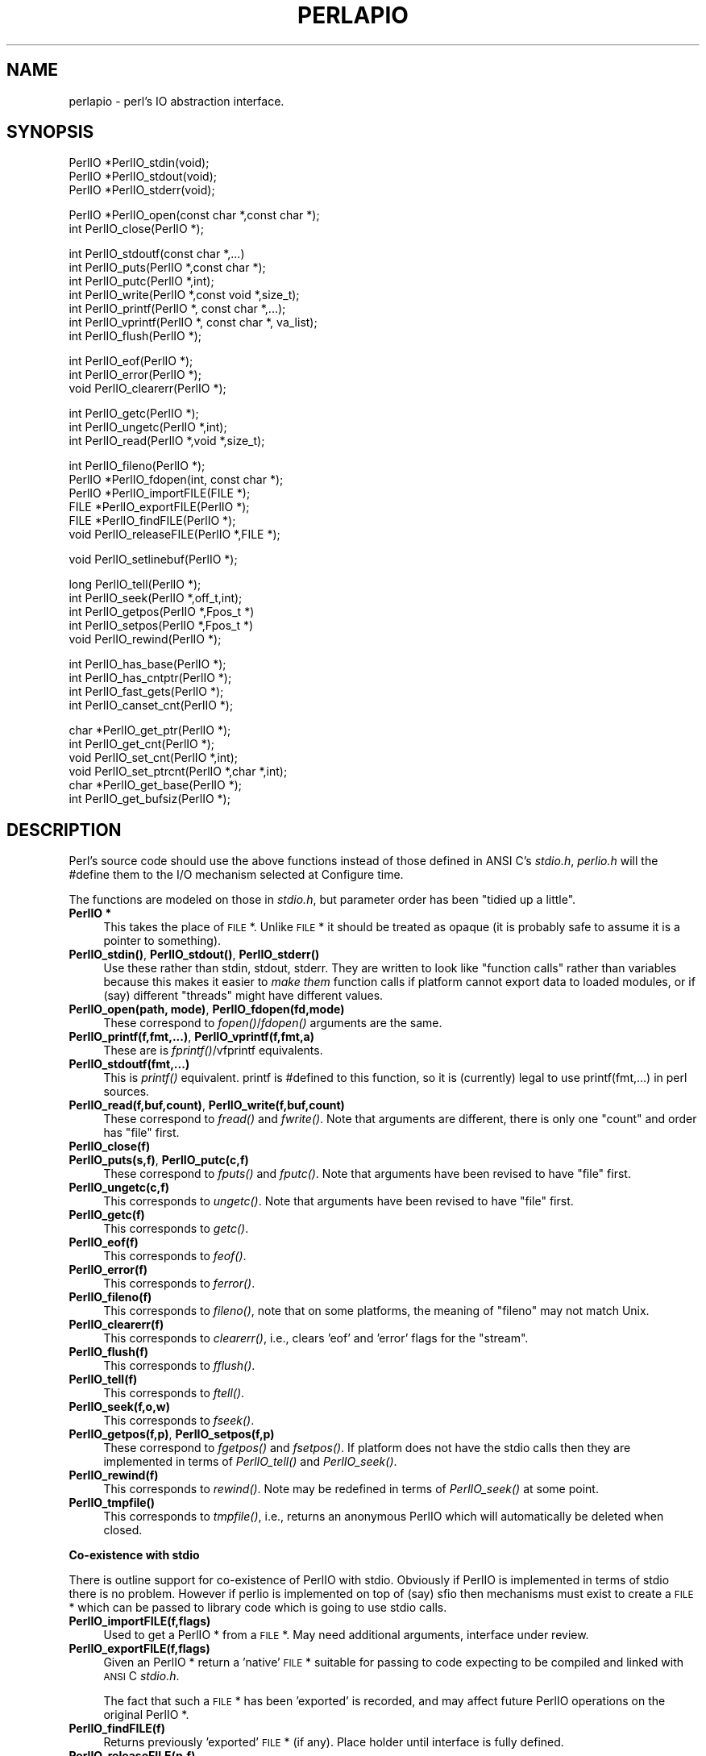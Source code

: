 .rn '' }`
''' $RCSfile$$Revision$$Date$
'''
''' $Log$
'''
.de Sh
.br
.if t .Sp
.ne 5
.PP
\fB\\$1\fR
.PP
..
.de Sp
.if t .sp .5v
.if n .sp
..
.de Ip
.br
.ie \\n(.$>=3 .ne \\$3
.el .ne 3
.IP "\\$1" \\$2
..
.de Vb
.ft CW
.nf
.ne \\$1
..
.de Ve
.ft R

.fi
..
'''
'''
'''     Set up \*(-- to give an unbreakable dash;
'''     string Tr holds user defined translation string.
'''     Bell System Logo is used as a dummy character.
'''
.tr \(*W-|\(bv\*(Tr
.ie n \{\
.ds -- \(*W-
.ds PI pi
.if (\n(.H=4u)&(1m=24u) .ds -- \(*W\h'-12u'\(*W\h'-12u'-\" diablo 10 pitch
.if (\n(.H=4u)&(1m=20u) .ds -- \(*W\h'-12u'\(*W\h'-8u'-\" diablo 12 pitch
.ds L" ""
.ds R" ""
'''   \*(M", \*(S", \*(N" and \*(T" are the equivalent of
'''   \*(L" and \*(R", except that they are used on ".xx" lines,
'''   such as .IP and .SH, which do another additional levels of
'''   double-quote interpretation
.ds M" """
.ds S" """
.ds N" """""
.ds T" """""
.ds L' '
.ds R' '
.ds M' '
.ds S' '
.ds N' '
.ds T' '
'br\}
.el\{\
.ds -- \(em\|
.tr \*(Tr
.ds L" ``
.ds R" ''
.ds M" ``
.ds S" ''
.ds N" ``
.ds T" ''
.ds L' `
.ds R' '
.ds M' `
.ds S' '
.ds N' `
.ds T' '
.ds PI \(*p
'br\}
.\"	If the F register is turned on, we'll generate
.\"	index entries out stderr for the following things:
.\"		TH	Title 
.\"		SH	Header
.\"		Sh	Subsection 
.\"		Ip	Item
.\"		X<>	Xref  (embedded
.\"	Of course, you have to process the output yourself
.\"	in some meaninful fashion.
.if \nF \{
.de IX
.tm Index:\\$1\t\\n%\t"\\$2"
..
.nr % 0
.rr F
.\}
.TH PERLAPIO 1 "perl 5.004, patch 01" "29/Mar/97" "Perl Programmers Reference Guide"
.IX Title "PERLAPIO 1"
.UC
.IX Name "perlapio - perl's IO abstraction interface."
.if n .hy 0
.if n .na
.ds C+ C\v'-.1v'\h'-1p'\s-2+\h'-1p'+\s0\v'.1v'\h'-1p'
.de CQ          \" put $1 in typewriter font
.ft CW
'if n "\c
'if t \\&\\$1\c
'if n \\&\\$1\c
'if n \&"
\\&\\$2 \\$3 \\$4 \\$5 \\$6 \\$7
'.ft R
..
.\" @(#)ms.acc 1.5 88/02/08 SMI; from UCB 4.2
.	\" AM - accent mark definitions
.bd B 3
.	\" fudge factors for nroff and troff
.if n \{\
.	ds #H 0
.	ds #V .8m
.	ds #F .3m
.	ds #[ \f1
.	ds #] \fP
.\}
.if t \{\
.	ds #H ((1u-(\\\\n(.fu%2u))*.13m)
.	ds #V .6m
.	ds #F 0
.	ds #[ \&
.	ds #] \&
.\}
.	\" simple accents for nroff and troff
.if n \{\
.	ds ' \&
.	ds ` \&
.	ds ^ \&
.	ds , \&
.	ds ~ ~
.	ds ? ?
.	ds ! !
.	ds /
.	ds q
.\}
.if t \{\
.	ds ' \\k:\h'-(\\n(.wu*8/10-\*(#H)'\'\h"|\\n:u"
.	ds ` \\k:\h'-(\\n(.wu*8/10-\*(#H)'\`\h'|\\n:u'
.	ds ^ \\k:\h'-(\\n(.wu*10/11-\*(#H)'^\h'|\\n:u'
.	ds , \\k:\h'-(\\n(.wu*8/10)',\h'|\\n:u'
.	ds ~ \\k:\h'-(\\n(.wu-\*(#H-.1m)'~\h'|\\n:u'
.	ds ? \s-2c\h'-\w'c'u*7/10'\u\h'\*(#H'\zi\d\s+2\h'\w'c'u*8/10'
.	ds ! \s-2\(or\s+2\h'-\w'\(or'u'\v'-.8m'.\v'.8m'
.	ds / \\k:\h'-(\\n(.wu*8/10-\*(#H)'\z\(sl\h'|\\n:u'
.	ds q o\h'-\w'o'u*8/10'\s-4\v'.4m'\z\(*i\v'-.4m'\s+4\h'\w'o'u*8/10'
.\}
.	\" troff and (daisy-wheel) nroff accents
.ds : \\k:\h'-(\\n(.wu*8/10-\*(#H+.1m+\*(#F)'\v'-\*(#V'\z.\h'.2m+\*(#F'.\h'|\\n:u'\v'\*(#V'
.ds 8 \h'\*(#H'\(*b\h'-\*(#H'
.ds v \\k:\h'-(\\n(.wu*9/10-\*(#H)'\v'-\*(#V'\*(#[\s-4v\s0\v'\*(#V'\h'|\\n:u'\*(#]
.ds _ \\k:\h'-(\\n(.wu*9/10-\*(#H+(\*(#F*2/3))'\v'-.4m'\z\(hy\v'.4m'\h'|\\n:u'
.ds . \\k:\h'-(\\n(.wu*8/10)'\v'\*(#V*4/10'\z.\v'-\*(#V*4/10'\h'|\\n:u'
.ds 3 \*(#[\v'.2m'\s-2\&3\s0\v'-.2m'\*(#]
.ds o \\k:\h'-(\\n(.wu+\w'\(de'u-\*(#H)/2u'\v'-.3n'\*(#[\z\(de\v'.3n'\h'|\\n:u'\*(#]
.ds d- \h'\*(#H'\(pd\h'-\w'~'u'\v'-.25m'\f2\(hy\fP\v'.25m'\h'-\*(#H'
.ds D- D\\k:\h'-\w'D'u'\v'-.11m'\z\(hy\v'.11m'\h'|\\n:u'
.ds th \*(#[\v'.3m'\s+1I\s-1\v'-.3m'\h'-(\w'I'u*2/3)'\s-1o\s+1\*(#]
.ds Th \*(#[\s+2I\s-2\h'-\w'I'u*3/5'\v'-.3m'o\v'.3m'\*(#]
.ds ae a\h'-(\w'a'u*4/10)'e
.ds Ae A\h'-(\w'A'u*4/10)'E
.ds oe o\h'-(\w'o'u*4/10)'e
.ds Oe O\h'-(\w'O'u*4/10)'E
.	\" corrections for vroff
.if v .ds ~ \\k:\h'-(\\n(.wu*9/10-\*(#H)'\s-2\u~\d\s+2\h'|\\n:u'
.if v .ds ^ \\k:\h'-(\\n(.wu*10/11-\*(#H)'\v'-.4m'^\v'.4m'\h'|\\n:u'
.	\" for low resolution devices (crt and lpr)
.if \n(.H>23 .if \n(.V>19 \
\{\
.	ds : e
.	ds 8 ss
.	ds v \h'-1'\o'\(aa\(ga'
.	ds _ \h'-1'^
.	ds . \h'-1'.
.	ds 3 3
.	ds o a
.	ds d- d\h'-1'\(ga
.	ds D- D\h'-1'\(hy
.	ds th \o'bp'
.	ds Th \o'LP'
.	ds ae ae
.	ds Ae AE
.	ds oe oe
.	ds Oe OE
.\}
.rm #[ #] #H #V #F C
.SH "NAME"
.IX Header "NAME"
perlapio \- perl's IO abstraction interface.
.SH "SYNOPSIS"
.IX Header "SYNOPSIS"
.PP
.Vb 3
\&    PerlIO *PerlIO_stdin(void);
\&    PerlIO *PerlIO_stdout(void);
\&    PerlIO *PerlIO_stderr(void);
.Ve
.Vb 2
\&    PerlIO *PerlIO_open(const char *,const char *);
\&    int     PerlIO_close(PerlIO *);
.Ve
.Vb 7
\&    int     PerlIO_stdoutf(const char *,...)
\&    int     PerlIO_puts(PerlIO *,const char *);
\&    int     PerlIO_putc(PerlIO *,int);
\&    int     PerlIO_write(PerlIO *,const void *,size_t);
\&    int     PerlIO_printf(PerlIO *, const char *,...);
\&    int     PerlIO_vprintf(PerlIO *, const char *, va_list);
\&    int     PerlIO_flush(PerlIO *);
.Ve
.Vb 3
\&    int     PerlIO_eof(PerlIO *);
\&    int     PerlIO_error(PerlIO *);
\&    void    PerlIO_clearerr(PerlIO *);
.Ve
.Vb 3
\&    int     PerlIO_getc(PerlIO *);
\&    int     PerlIO_ungetc(PerlIO *,int);
\&    int     PerlIO_read(PerlIO *,void *,size_t);
.Ve
.Vb 6
\&    int     PerlIO_fileno(PerlIO *);
\&    PerlIO *PerlIO_fdopen(int, const char *);
\&    PerlIO *PerlIO_importFILE(FILE *);
\&    FILE   *PerlIO_exportFILE(PerlIO *);
\&    FILE   *PerlIO_findFILE(PerlIO *);
\&    void    PerlIO_releaseFILE(PerlIO *,FILE *);
.Ve
.Vb 1
\&    void    PerlIO_setlinebuf(PerlIO *);
.Ve
.Vb 5
\&    long    PerlIO_tell(PerlIO *);
\&    int     PerlIO_seek(PerlIO *,off_t,int);
\&    int     PerlIO_getpos(PerlIO *,Fpos_t *)
\&    int     PerlIO_setpos(PerlIO *,Fpos_t *)
\&    void    PerlIO_rewind(PerlIO *);
.Ve
.Vb 4
\&    int     PerlIO_has_base(PerlIO *);
\&    int     PerlIO_has_cntptr(PerlIO *);
\&    int     PerlIO_fast_gets(PerlIO *);
\&    int     PerlIO_canset_cnt(PerlIO *);
.Ve
.Vb 6
\&    char   *PerlIO_get_ptr(PerlIO *);
\&    int     PerlIO_get_cnt(PerlIO *);
\&    void    PerlIO_set_cnt(PerlIO *,int);
\&    void    PerlIO_set_ptrcnt(PerlIO *,char *,int);
\&    char   *PerlIO_get_base(PerlIO *);
\&    int     PerlIO_get_bufsiz(PerlIO *);
.Ve
.SH "DESCRIPTION"
.IX Header "DESCRIPTION"
Perl's source code should use the above functions instead of those
defined in ANSI C's \fIstdio.h\fR,  \fIperlio.h\fR will the \f(CW#define\fR them to
the I/O mechanism selected at Configure time.
.PP
The functions are modeled on those in \fIstdio.h\fR, but parameter order
has been \*(L"tidied up a little\*(R".
.Ip "\fBPerlIO *\fR" 4
.IX Item "\fBPerlIO *\fR"
This takes the place of \s-1FILE\s0 *. Unlike \s-1FILE\s0 * it should be treated as
opaque (it is probably safe to assume it is a pointer to something).
.Ip "\fBPerlIO_stdin()\fR, \fBPerlIO_stdout()\fR, \fBPerlIO_stderr()\fR" 4
.IX Item "\fBPerlIO_stdin()\fR, \fBPerlIO_stdout()\fR, \fBPerlIO_stderr()\fR"
Use these rather than \f(CWstdin\fR, \f(CWstdout\fR, \f(CWstderr\fR. They are written
to look like \*(L"function calls\*(R" rather than variables because this makes
it easier to \fImake them\fR function calls if platform cannot export data
to loaded modules, or if (say) different \*(L"threads\*(R" might have different
values.
.Ip "\fBPerlIO_open(path, mode)\fR, \fBPerlIO_fdopen(fd,mode)\fR" 4
.IX Item "\fBPerlIO_open(path, mode)\fR, \fBPerlIO_fdopen(fd,mode)\fR"
These correspond to \fIfopen()\fR/\fIfdopen()\fR arguments are the same.
.Ip "\fBPerlIO_printf(f,fmt,...)\fR, \fBPerlIO_vprintf(f,fmt,a)\fR" 4
.IX Item "\fBPerlIO_printf(f,fmt,...)\fR, \fBPerlIO_vprintf(f,fmt,a)\fR"
These are is \fIfprintf()\fR/vfprintf equivalents.
.Ip "\fBPerlIO_stdoutf(fmt,...)\fR" 4
.IX Item "\fBPerlIO_stdoutf(fmt,...)\fR"
This is \fIprintf()\fR equivalent. printf is #defined to this function,
so it is (currently) legal to use \f(CWprintf(fmt,...)\fR in perl sources.
.Ip "\fBPerlIO_read(f,buf,count)\fR, \fBPerlIO_write(f,buf,count)\fR" 4
.IX Item "\fBPerlIO_read(f,buf,count)\fR, \fBPerlIO_write(f,buf,count)\fR"
These correspond to \fIfread()\fR and \fIfwrite()\fR. Note that arguments
are different, there is only one \*(L"count\*(R" and order has
\*(L"file\*(R" first.
.Ip "\fBPerlIO_close(f)\fR" 4
.IX Item "\fBPerlIO_close(f)\fR"
.Ip "\fBPerlIO_puts(s,f)\fR, \fBPerlIO_putc(c,f)\fR" 4
.IX Item "\fBPerlIO_puts(s,f)\fR, \fBPerlIO_putc(c,f)\fR"
These correspond to \fIfputs()\fR and \fIfputc()\fR.
Note that arguments have been revised to have \*(L"file\*(R" first.
.Ip "\fBPerlIO_ungetc(c,f)\fR" 4
.IX Item "\fBPerlIO_ungetc(c,f)\fR"
This corresponds to \fIungetc()\fR.
Note that arguments have been revised to have \*(L"file\*(R" first.
.Ip "\fBPerlIO_getc(f)\fR" 4
.IX Item "\fBPerlIO_getc(f)\fR"
This corresponds to \fIgetc()\fR.
.Ip "\fBPerlIO_eof(f)\fR" 4
.IX Item "\fBPerlIO_eof(f)\fR"
This corresponds to \fIfeof()\fR.
.Ip "\fBPerlIO_error(f)\fR" 4
.IX Item "\fBPerlIO_error(f)\fR"
This corresponds to \fIferror()\fR.
.Ip "\fBPerlIO_fileno(f)\fR" 4
.IX Item "\fBPerlIO_fileno(f)\fR"
This corresponds to \fIfileno()\fR, note that on some platforms,
the meaning of \*(L"fileno\*(R" may not match Unix.
.Ip "\fBPerlIO_clearerr(f)\fR" 4
.IX Item "\fBPerlIO_clearerr(f)\fR"
This corresponds to \fIclearerr()\fR, i.e., clears \*(L'eof\*(R' and \*(L'error\*(R'
flags for the \*(L"stream\*(R".
.Ip "\fBPerlIO_flush(f)\fR" 4
.IX Item "\fBPerlIO_flush(f)\fR"
This corresponds to \fIfflush()\fR.
.Ip "\fBPerlIO_tell(f)\fR" 4
.IX Item "\fBPerlIO_tell(f)\fR"
This corresponds to \fIftell()\fR.
.Ip "\fBPerlIO_seek(f,o,w)\fR" 4
.IX Item "\fBPerlIO_seek(f,o,w)\fR"
This corresponds to \fIfseek()\fR.
.Ip "\fBPerlIO_getpos(f,p)\fR, \fBPerlIO_setpos(f,p)\fR" 4
.IX Item "\fBPerlIO_getpos(f,p)\fR, \fBPerlIO_setpos(f,p)\fR"
These correspond to \fIfgetpos()\fR and \fIfsetpos()\fR. If platform does not
have the stdio calls then they are implemented in terms of \fIPerlIO_tell()\fR
and \fIPerlIO_seek()\fR.
.Ip "\fBPerlIO_rewind(f)\fR" 4
.IX Item "\fBPerlIO_rewind(f)\fR"
This corresponds to \fIrewind()\fR. Note may be redefined
in terms of \fIPerlIO_seek()\fR at some point.
.Ip "\fBPerlIO_tmpfile()\fR" 4
.IX Item "\fBPerlIO_tmpfile()\fR"
This corresponds to \fItmpfile()\fR, i.e., returns an anonymous
PerlIO which will automatically be deleted when closed.
.Sh "Co-existence with stdio"
.IX Subsection "Co-existence with stdio"
There is outline support for co-existence of PerlIO with stdio.
Obviously if PerlIO is implemented in terms of stdio there is
no problem. However if perlio is implemented on top of (say) sfio
then mechanisms must exist to create a \s-1FILE\s0 * which can be passed
to library code which is going to use stdio calls.
.Ip "\fBPerlIO_importFILE(f,flags)\fR" 4
.IX Item "\fBPerlIO_importFILE(f,flags)\fR"
Used to get a PerlIO * from a \s-1FILE\s0 *.
May need additional arguments, interface under review.
.Ip "\fBPerlIO_exportFILE(f,flags)\fR" 4
.IX Item "\fBPerlIO_exportFILE(f,flags)\fR"
Given an PerlIO * return a \*(L'native\*(R' \s-1FILE\s0 * suitable for
passing to code expecting to be compiled and linked with
\s-1ANSI\s0 C \fIstdio.h\fR.
.Sp
The fact that such a \s-1FILE\s0 * has been \*(L'exported\*(R' is recorded,
and may affect future PerlIO operations on the original
PerlIO *.
.Ip "\fBPerlIO_findFILE(f)\fR" 4
.IX Item "\fBPerlIO_findFILE(f)\fR"
Returns previously \*(L'exported\*(R' \s-1FILE\s0 * (if any).
Place holder until interface is fully defined.
.Ip "\fBPerlIO_releaseFILE(p,f)\fR" 4
.IX Item "\fBPerlIO_releaseFILE(p,f)\fR"
Calling PerlIO_releaseFILE informs PerlIO that all use
of \s-1FILE\s0 * is complete. It is removed from list of \*(L'exported\*(R'
\s-1FILE\s0 *s, and associated PerlIO * should revert to original
behaviour.
.Ip "\fBPerlIO_setlinebuf(f)\fR" 4
.IX Item "\fBPerlIO_setlinebuf(f)\fR"
This corresponds to \fIsetlinebuf()\fR. Use is deprecated pending
further discussion. (Perl core uses it \fIonly\fR when \*(L"dumping\*(R"
is has nothing to do with $| auto-flush.)
.PP
In addition to user \s-1API\s0 above there is an \*(L"implementation\*(R" interface
which allows perl to get at internals of PerlIO.
The following calls correspond to the various FILE_xxx macros determined
by Configure. This section is really of interest to only those
concerned with detailed perl-core behaviour or implementing a
PerlIO mapping.
.Ip "\fBPerlIO_has_cntptr(f)\fR" 4
.IX Item "\fBPerlIO_has_cntptr(f)\fR"
Implementation can return pointer to current position in the \*(L"buffer\*(R" and
a count of bytes available in the buffer.
.Ip "\fBPerlIO_get_ptr(f)\fR" 4
.IX Item "\fBPerlIO_get_ptr(f)\fR"
Return pointer to next readable byte in buffer.
.Ip "\fBPerlIO_get_cnt(f)\fR" 4
.IX Item "\fBPerlIO_get_cnt(f)\fR"
Return count of readable bytes in the buffer.
.Ip "\fBPerlIO_canset_cnt(f)\fR" 4
.IX Item "\fBPerlIO_canset_cnt(f)\fR"
Implementation can adjust its idea of number of
bytes in the buffer.
.Ip "\fBPerlIO_fast_gets(f)\fR" 4
.IX Item "\fBPerlIO_fast_gets(f)\fR"
Implementation has all the interfaces required to
allow perl's fast code to handle <\s-1FILE\s0> mechanism.
.Sp
.Vb 3
\&  PerlIO_fast_gets(f) = PerlIO_has_cntptr(f) && \e
\&                        PerlIO_canset_cnt(f) && \e
\&                        `Can set pointer into buffer'
.Ve
.Ip "\fBPerlIO_set_ptrcnt(f,p,c)\fR" 4
.IX Item "\fBPerlIO_set_ptrcnt(f,p,c)\fR"
Set pointer into buffer, and a count of bytes still in the
buffer. Should be used only to set
pointer to within range implied by previous calls
to \f(CWPerlIO_get_ptr\fR and \f(CWPerlIO_get_cnt\fR.
.Ip "\fBPerlIO_set_cnt(f,c)\fR" 4
.IX Item "\fBPerlIO_set_cnt(f,c)\fR"
Obscure \- set count of bytes in the buffer. Deprecated.
Currently used in only doio.c to force count < \-1 to \-1.
Perhaps should be PerlIO_set_empty or similar.
This call may actually do nothing if \*(L"count\*(R" is deduced from pointer
and a \*(L"limit\*(R".
.Ip "\fBPerlIO_has_base(f)\fR" 4
.IX Item "\fBPerlIO_has_base(f)\fR"
Implementation has a buffer, and can return pointer
to whole buffer and its size. Used by perl for \fB\-T\fR / \fB\-B\fR tests.
Other uses would be very obscure...
.Ip "\fBPerlIO_get_base(f)\fR" 4
.IX Item "\fBPerlIO_get_base(f)\fR"
Return \fIstart\fR of buffer.
.Ip "\fBPerlIO_get_bufsiz(f)\fR" 4
.IX Item "\fBPerlIO_get_bufsiz(f)\fR"
Return \fItotal size\fR of buffer.

.rn }` ''

